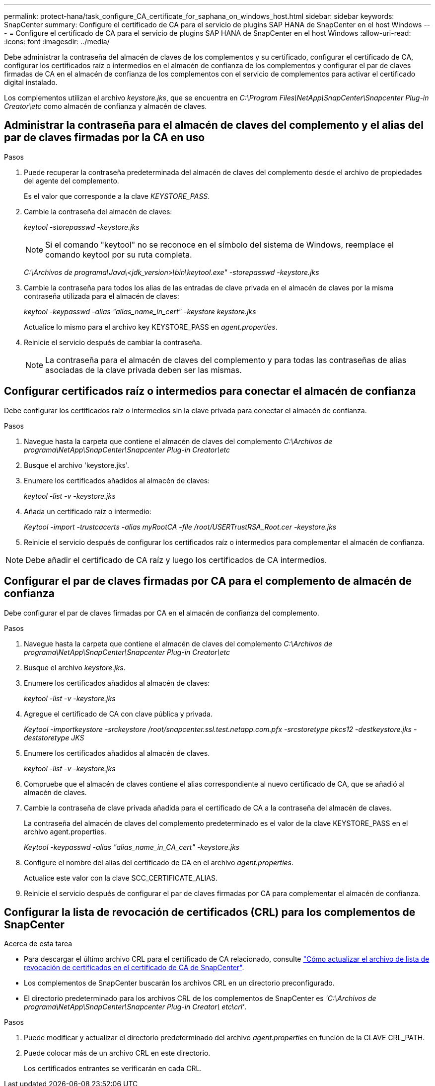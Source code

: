 ---
permalink: protect-hana/task_configure_CA_certificate_for_saphana_on_windows_host.html 
sidebar: sidebar 
keywords: SnapCenter 
summary: Configure el certificado de CA para el servicio de plugins SAP HANA de SnapCenter en el host Windows 
---
= Configure el certificado de CA para el servicio de plugins SAP HANA de SnapCenter en el host Windows
:allow-uri-read: 
:icons: font
:imagesdir: ../media/


[role="lead"]
Debe administrar la contraseña del almacén de claves de los complementos y su certificado, configurar el certificado de CA, configurar los certificados raíz o intermedios en el almacén de confianza de los complementos y configurar el par de claves firmadas de CA en el almacén de confianza de los complementos con el servicio de complementos para activar el certificado digital instalado.

Los complementos utilizan el archivo _keystore.jks_, que se encuentra en _C:\Program Files\NetApp\SnapCenter\Snapcenter Plug-in Creator\etc_ como almacén de confianza y almacén de claves.



== Administrar la contraseña para el almacén de claves del complemento y el alias del par de claves firmadas por la CA en uso

.Pasos
. Puede recuperar la contraseña predeterminada del almacén de claves del complemento desde el archivo de propiedades del agente del complemento.
+
Es el valor que corresponde a la clave _KEYSTORE_PASS_.

. Cambie la contraseña del almacén de claves:
+
_keytool -storepasswd -keystore.jks_

+

NOTE: Si el comando "keytool" no se reconoce en el símbolo del sistema de Windows, reemplace el comando keytool por su ruta completa.

+
_C:\Archivos de programa\Java\<jdk_version>\bin\keytool.exe" -storepasswd -keystore.jks_

. Cambie la contraseña para todos los alias de las entradas de clave privada en el almacén de claves por la misma contraseña utilizada para el almacén de claves:
+
_keytool -keypasswd -alias "alias_name_in_cert" -keystore keystore.jks_

+
Actualice lo mismo para el archivo key KEYSTORE_PASS en _agent.properties_.

. Reinicie el servicio después de cambiar la contraseña.
+

NOTE: La contraseña para el almacén de claves del complemento y para todas las contraseñas de alias asociadas de la clave privada deben ser las mismas.





== Configurar certificados raíz o intermedios para conectar el almacén de confianza

Debe configurar los certificados raíz o intermedios sin la clave privada para conectar el almacén de confianza.

.Pasos
. Navegue hasta la carpeta que contiene el almacén de claves del complemento _C:\Archivos de programa\NetApp\SnapCenter\Snapcenter Plug-in Creator\etc_
. Busque el archivo 'keystore.jks'.
. Enumere los certificados añadidos al almacén de claves:
+
_keytool -list -v -keystore.jks_

. Añada un certificado raíz o intermedio:
+
_Keytool -import -trustcacerts -alias myRootCA -file /root/USERTrustRSA_Root.cer -keystore.jks_

. Reinicie el servicio después de configurar los certificados raíz o intermedios para complementar el almacén de confianza.



NOTE: Debe añadir el certificado de CA raíz y luego los certificados de CA intermedios.



== Configurar el par de claves firmadas por CA para el complemento de almacén de confianza

Debe configurar el par de claves firmadas por CA en el almacén de confianza del complemento.

.Pasos
. Navegue hasta la carpeta que contiene el almacén de claves del complemento _C:\Archivos de programa\NetApp\SnapCenter\Snapcenter Plug-in Creator\etc_
. Busque el archivo _keystore.jks_.
. Enumere los certificados añadidos al almacén de claves:
+
_keytool -list -v -keystore.jks_

. Agregue el certificado de CA con clave pública y privada.
+
_Keytool -importkeystore -srckeystore /root/snapcenter.ssl.test.netapp.com.pfx -srcstoretype pkcs12 -destkeystore.jks -deststoretype JKS_

. Enumere los certificados añadidos al almacén de claves.
+
_keytool -list -v -keystore.jks_

. Compruebe que el almacén de claves contiene el alias correspondiente al nuevo certificado de CA, que se añadió al almacén de claves.
. Cambie la contraseña de clave privada añadida para el certificado de CA a la contraseña del almacén de claves.
+
La contraseña del almacén de claves del complemento predeterminado es el valor de la clave KEYSTORE_PASS en el archivo agent.properties.

+
_Keytool -keypasswd -alias "alias_name_in_CA_cert" -keystore.jks_

. Configure el nombre del alias del certificado de CA en el archivo _agent.properties_.
+
Actualice este valor con la clave SCC_CERTIFICATE_ALIAS.

. Reinicie el servicio después de configurar el par de claves firmadas por CA para complementar el almacén de confianza.




== Configurar la lista de revocación de certificados (CRL) para los complementos de SnapCenter

.Acerca de esta tarea
* Para descargar el último archivo CRL para el certificado de CA relacionado, consulte https://kb.netapp.com/Advice_and_Troubleshooting/Data_Protection_and_Security/SnapCenter/How_to_update_certificate_revocation_list_file_in_SnapCenter_CA_Certificate["Cómo actualizar el archivo de lista de revocación de certificados en el certificado de CA de SnapCenter"].
* Los complementos de SnapCenter buscarán los archivos CRL en un directorio preconfigurado.
* El directorio predeterminado para los archivos CRL de los complementos de SnapCenter es _'C:\Archivos de programa\NetApp\SnapCenter\Snapcenter Plug-in Creator\ etc\crl'_.


.Pasos
. Puede modificar y actualizar el directorio predeterminado del archivo _agent.properties_ en función de la CLAVE CRL_PATH.
. Puede colocar más de un archivo CRL en este directorio.
+
Los certificados entrantes se verificarán en cada CRL.


